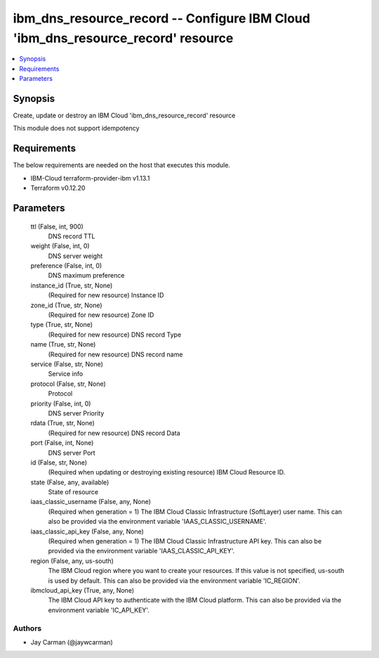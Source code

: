 
ibm_dns_resource_record -- Configure IBM Cloud 'ibm_dns_resource_record' resource
=================================================================================

.. contents::
   :local:
   :depth: 1


Synopsis
--------

Create, update or destroy an IBM Cloud 'ibm_dns_resource_record' resource

This module does not support idempotency



Requirements
------------
The below requirements are needed on the host that executes this module.

- IBM-Cloud terraform-provider-ibm v1.13.1
- Terraform v0.12.20



Parameters
----------

  ttl (False, int, 900)
    DNS record TTL


  weight (False, int, 0)
    DNS server weight


  preference (False, int, 0)
    DNS maximum preference


  instance_id (True, str, None)
    (Required for new resource) Instance ID


  zone_id (True, str, None)
    (Required for new resource) Zone ID


  type (True, str, None)
    (Required for new resource) DNS record Type


  name (True, str, None)
    (Required for new resource) DNS record name


  service (False, str, None)
    Service info


  protocol (False, str, None)
    Protocol


  priority (False, int, 0)
    DNS server Priority


  rdata (True, str, None)
    (Required for new resource) DNS record Data


  port (False, int, None)
    DNS server Port


  id (False, str, None)
    (Required when updating or destroying existing resource) IBM Cloud Resource ID.


  state (False, any, available)
    State of resource


  iaas_classic_username (False, any, None)
    (Required when generation = 1) The IBM Cloud Classic Infrastructure (SoftLayer) user name. This can also be provided via the environment variable 'IAAS_CLASSIC_USERNAME'.


  iaas_classic_api_key (False, any, None)
    (Required when generation = 1) The IBM Cloud Classic Infrastructure API key. This can also be provided via the environment variable 'IAAS_CLASSIC_API_KEY'.


  region (False, any, us-south)
    The IBM Cloud region where you want to create your resources. If this value is not specified, us-south is used by default. This can also be provided via the environment variable 'IC_REGION'.


  ibmcloud_api_key (True, any, None)
    The IBM Cloud API key to authenticate with the IBM Cloud platform. This can also be provided via the environment variable 'IC_API_KEY'.













Authors
~~~~~~~

- Jay Carman (@jaywcarman)

